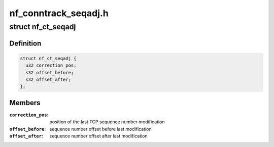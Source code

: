 .. -*- coding: utf-8; mode: rst -*-

=====================
nf_conntrack_seqadj.h
=====================


.. _`nf_ct_seqadj`:

struct nf_ct_seqadj
===================

.. c:type:: nf_ct_seqadj

    sequence number adjustment information


.. _`nf_ct_seqadj.definition`:

Definition
----------

.. code-block:: c

  struct nf_ct_seqadj {
    u32 correction_pos;
    s32 offset_before;
    s32 offset_after;
  };


.. _`nf_ct_seqadj.members`:

Members
-------

:``correction_pos``:
    position of the last TCP sequence number modification

:``offset_before``:
    sequence number offset before last modification

:``offset_after``:
    sequence number offset after last modification


